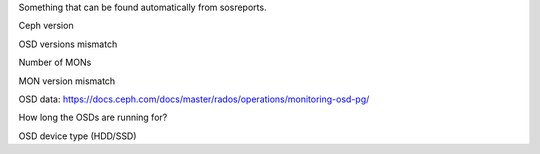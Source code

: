 Something that can be found automatically from sosreports.

Ceph version

OSD versions mismatch

Number of MONs

MON version mismatch

OSD data: https://docs.ceph.com/docs/master/rados/operations/monitoring-osd-pg/

How long the OSDs are running for?

OSD device type (HDD/SSD)
